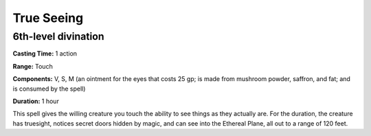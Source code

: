 
True Seeing
-----------

6th-level divination
^^^^^^^^^^^^^^^^^^^^

**Casting Time:** 1 action

**Range:** Touch

**Components:** V, S, M (an ointment for the eyes that costs 25 gp; is
made from mushroom powder, saffron, and fat; and is consumed by the
spell)

**Duration:** 1 hour

This spell gives the willing creature you touch the ability to see
things as they actually are. For the duration, the creature has
truesight, notices secret doors hidden by magic, and can see into the
Ethereal Plane, all out to a range of 120 feet.
